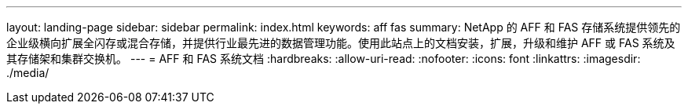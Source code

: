 ---
layout: landing-page 
sidebar: sidebar 
permalink: index.html 
keywords: aff fas 
summary: NetApp 的 AFF 和 FAS 存储系统提供领先的企业级横向扩展全闪存或混合存储，并提供行业最先进的数据管理功能。使用此站点上的文档安装，扩展，升级和维护 AFF 或 FAS 系统及其存储架和集群交换机。 
---
= AFF 和 FAS 系统文档
:hardbreaks:
:allow-uri-read: 
:nofooter: 
:icons: font
:linkattrs: 
:imagesdir: ./media/


